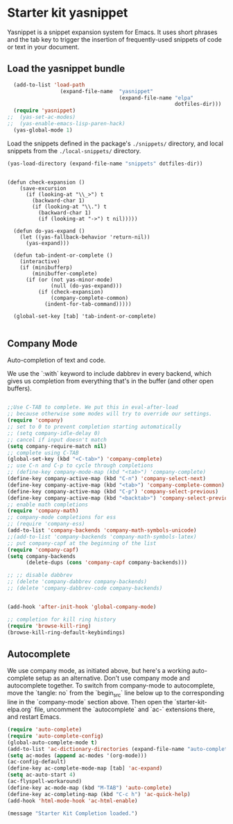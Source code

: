 * Starter kit yasnippet

Yasnippet is a snippet expansion system for Emacs. It uses short phrases and the tab key to trigger the insertion of frequently-used snippets of code or text in your document. 

** Load the yasnippet bundle
#+begin_src emacs-lisp :tangle yes
    (add-to-list 'load-path
                   (expand-file-name  "yasnippet"
                                      (expand-file-name "elpa"
                                                        dotfiles-dir)))
    (require 'yasnippet)
  ;;  (yas-set-ac-modes)
  ;;  (yas-enable-emacs-lisp-paren-hack)
    (yas-global-mode 1)
#+end_src

Load the snippets defined in the package's =./snippets/= directory, and local snippets from the =./local-snippets/= directory. 

#+begin_src emacs-lisp :tangle yes
  (yas-load-directory (expand-file-name "snippets" dotfiles-dir)) 
#+end_src

#+begin_src emacs-lisp tangle: yes

(defun check-expansion ()
    (save-excursion
      (if (looking-at "\\_>") t
        (backward-char 1)
        (if (looking-at "\\.") t
          (backward-char 1)
          (if (looking-at "->") t nil)))))

  (defun do-yas-expand ()
    (let ((yas-fallback-behavior 'return-nil))
      (yas-expand)))

  (defun tab-indent-or-complete ()
    (interactive)
    (if (minibufferp)
        (minibuffer-complete)
      (if (or (not yas-minor-mode)
              (null (do-yas-expand)))
          (if (check-expansion)
              (company-complete-common)
            (indent-for-tab-command)))))

  (global-set-key [tab] 'tab-indent-or-complete)

#+end_src

** Company Mode
Auto-completion of text and code. 

We use the `:with` keyword to include dabbrev in every backend, which gives us completion from everything that's in the buffer (and other open buffers).

#+source: company-mode
#+begin_src emacs-lisp

;;Use C-TAB to complete. We put this in eval-after-load 
;; because otherwise some modes will try to override our settings.
(require 'company)
;; set to 0 to prevent completion starting automatically 
;; (setq company-idle-delay 0)
;; cancel if input doesn't match
(setq company-require-match nil)
;; complete using C-TAB
(global-set-key (kbd "<C-tab>") 'company-complete)
;; use C-n and C-p to cycle through completions
;; (define-key company-mode-map (kbd "<tab>") 'company-complete)
(define-key company-active-map (kbd "C-n") 'company-select-next)
(define-key company-active-map (kbd "<tab>") 'company-complete-common)
(define-key company-active-map (kbd "C-p") 'company-select-previous)
(define-key company-active-map (kbd "<backtab>") 'company-select-previous)
;; enable math completions
(require 'company-math)
;; company-mode completions for ess
;; (require 'company-ess)
(add-to-list 'company-backends 'company-math-symbols-unicode)
;;(add-to-list 'company-backends 'company-math-symbols-latex)
;; put company-capf at the beginning of the list
(require 'company-capf)
(setq company-backends
      (delete-dups (cons 'company-capf company-backends)))

;; ;; disable dabbrev
;; (delete 'company-dabbrev company-backends)
;; (delete 'company-dabbrev-code company-backends)


(add-hook 'after-init-hook 'global-company-mode)

;; completion for kill ring history
(require 'browse-kill-ring)
(browse-kill-ring-default-keybindings)

#+end_src

** Autocomplete
We use company mode, as initiated above, but here's a working auto-complete setup as an alternative. Don't use company mode and autocomplete together. To switch from company-mode to autocomplete, move the `tangle: no` from the `begin_src` line below up to the corresponding line in the `company-mode` section above. Then open the `starter-kit-elpa.org` file, uncomment the `autocomplete` and `ac-` extensions there, and restart Emacs.

#+source:  autocomplete
#+begin_src emacs-lisp :tangle no
  (require 'auto-complete)
  (require 'auto-complete-config)
  (global-auto-complete-mode t)
  (add-to-list 'ac-dictionary-directories (expand-file-name "auto-complete" dotfiles-dir))
  (setq ac-modes (append ac-modes '(org-mode))) 
  (ac-config-default)
  (define-key ac-complete-mode-map [tab] 'ac-expand)
  (setq ac-auto-start 4)
  (ac-flyspell-workaround)
  (define-key ac-mode-map (kbd "M-TAB") 'auto-complete)
  (define-key ac-completing-map (kbd "C-c h") 'ac-quick-help)  
  (add-hook 'html-mode-hook 'ac-html-enable)

#+end_src 


#+source: message-line
#+begin_src emacs-lisp
  (message "Starter Kit Completion loaded.")
#+end_src

